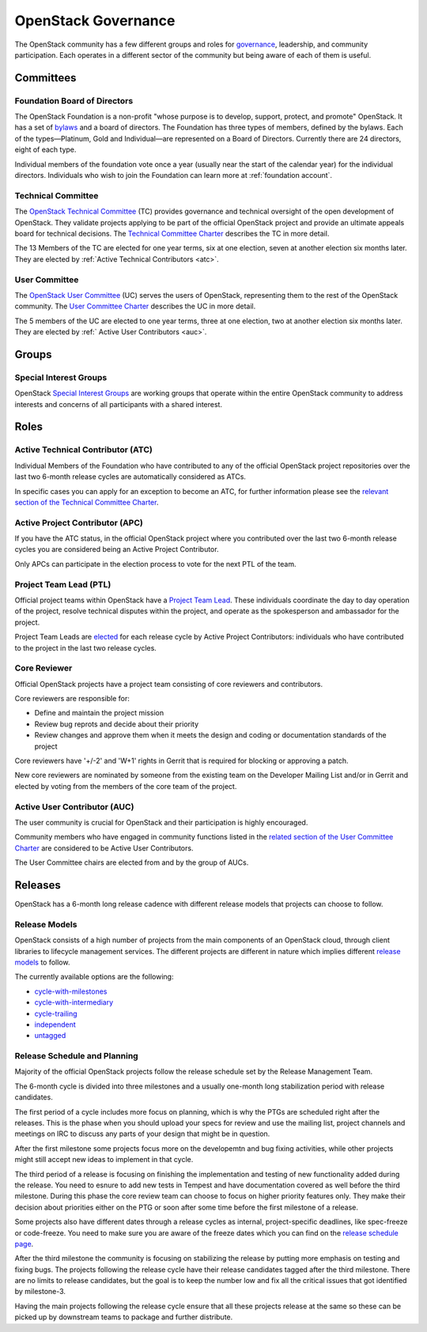 ####################
OpenStack Governance
####################

The OpenStack community has a few different groups and roles for `governance
<https://governance.openstack.org/>`_, leadership, and community participation.
Each operates in a different sector of the community but being aware of each of
them is useful.

Committees
==========

Foundation Board of Directors
-----------------------------

The OpenStack Foundation is a non-profit "whose purpose is to develop, support,
protect, and promote" OpenStack. It has a set of `bylaws
<https://www.openstack.org/legal/bylaws-of-the-openstack-foundation/>`_ and a
board of directors. The Foundation has three types of members, defined by the
bylaws. Each of the types—Platinum, Gold and Individual—are represented on a
Board of Directors. Currently there are 24 directors, eight of each type.

Individual members of the foundation vote once a year (usually near the start
of the calendar year) for the individual directors. Individuals who wish to
join the Foundation can learn more at :ref:`foundation account`.

Technical Committee
-------------------

The `OpenStack Technical Committee <https://governance.openstack.org/tc/>`_
(TC) provides governance and technical oversight of the open development of
OpenStack. They validate projects applying to be part of the official
OpenStack project and provide an ultimate appeals board for technical
decisions. The `Technical Committee Charter
<https://governance.openstack.org/tc/reference/charter.html>`_ describes the TC
in more detail.

The 13 Members of the TC are elected for one year terms, six at one election,
seven at another election six months later. They are elected by
:ref:`Active Technical Contributors <atc>`.

User Committee
--------------

The `OpenStack User Committee <https://governance.openstack.org/uc/>`_ (UC)
serves the users of OpenStack, representing them to the rest of the OpenStack
community. The `User Committee Charter
<https://governance.openstack.org/uc/reference/charter.html>`_ describes the UC
in more detail.

The 5 members of the UC are elected to one year terms, three at one election,
two at another election six months later. They are elected by :ref:`
Active User Contributors <auc>`.

Groups
======

.. _special-interest-groups:

Special Interest Groups
-----------------------

OpenStack `Special Interest Groups <https://governance.openstack.org/sigs/>`_
are working groups that operate within the entire OpenStack community to
address interests and concerns of all participants with a shared interest.

Roles
=====

.. _atc:

Active Technical Contributor (ATC)
----------------------------------

Individual Members of the Foundation who have contributed to any of the
official OpenStack project repositories over the last two 6-month release
cycles are automatically considered as ATCs.

In specific cases you can apply for an exception to become an ATC, for further
information please see the `relevant section of the Technical Committee Charter
<https://governance.openstack.org/tc/reference/charter.html#voters-for-tc-seats-atc>`_.

Active Project Contributor (APC)
--------------------------------

If you have the ATC status, in the official OpenStack project where you
contributed over the last two 6-month release cycles you are considered being
an Active Project Contributor.

Only APCs can participate in the election process to vote for the next PTL of
the team.

Project Team Lead (PTL)
-----------------------

Official project teams within OpenStack have a `Project Team Lead
<https://governance.openstack.org/tc/reference/charter.html#project-team-leads>`_.
These individuals coordinate the day to day operation of the project, resolve
technical disputes within the project, and operate as the spokesperson and
ambassador for the project.

Project Team Leads are `elected
<https://governance.openstack.org/tc/reference/charter.html#election-for-ptl-seats>`_
for each release cycle by Active Project Contributors: individuals who have
contributed to the project in the last two release cycles.

Core Reviewer
-------------

Official OpenStack projects have a project team consisting of core reviewers
and contributors.

Core reviewers are responsible for:

* Define and maintain the project mission
* Review bug reprots and decide about their priority
* Review changes and approve them when it meets the design and coding or
  documentation standards of the project

Core reviewers have '+/-2' and 'W+1' rights in Gerrit that is required for
blocking or approving a patch.

New core reviewers are nominated by someone from the existing team on the
Developer Mailing List and/or in Gerrit and elected by voting from the members
of the core team of the project.

.. _auc:

Active User Contributor (AUC)
-----------------------------

The user community is crucial for OpenStack and their participation is highly
encouraged.


Community members who have engaged in community functions listed in the
`related section of the User Committee Charter
<https://governance.openstack.org/uc/reference/charter.html#active-user-contributors-auc>`_
are considered to be Active User Contributors.

The User Committee chairs are elected from and by the group of AUCs.

Releases
========

OpenStack has a 6-month long release cadence with different release models that
projects can choose to follow.

Release Models
--------------

OpenStack consists of a high number of projects from the main components of an
OpenStack cloud, through client libraries to lifecycle management services. The
different projects are different in nature which implies different
`release models
<https://releases.openstack.org/reference/release_models.html>`_ to follow.

The currently available options are the following:

* `cycle-with-milestones
  <https://releases.openstack.org/reference/release_models.html#cycle-with-milestones>`_
* `cycle-with-intermediary
  <https://releases.openstack.org/reference/release_models.html#cycle-with-intermediary>`_
* `cycle-trailing
  <https://releases.openstack.org/reference/release_models.html#cycle-trailing>`_
* `independent
  <https://releases.openstack.org/reference/release_models.html#independent>`_
* `untagged
  <https://releases.openstack.org/reference/release_models.html#untagged>`_

Release Schedule and Planning
-----------------------------

Majority of the official OpenStack projects follow the release schedule set by
the Release Management Team.

The 6-month cycle is divided into three milestones and a usually one-month long
stabilization period with release candidates.

The first period of a cycle includes more focus on planning, which is why the
PTGs are scheduled right after the releases. This is the phase when you should
upload your specs for review and use the mailing list, project channels and
meetings on IRC to discuss any parts of your design that might be in question.

After the first milestone some projects focus more on the developemtn and bug
fixing activities, while other projects might still accept new ideas to
implement in that cycle.

The third period of a release is focusing on finishing the implementation and
testing of new functionality added during the release. You need to esnure to
add new tests in Tempest and have documentation covered as well before the
third milestone. During this phase the core review team can choose to focus on
higher priority features only. They make their decision about priorities either
on the PTG or soon after some time before the first milestone of a release.

Some projects also have different dates through a release cycles as internal,
project-specific deadlines, like spec-freeze or code-freeze. You need to make
sure you are aware of the freeze dates which you can find on the `release
schedule page <https://releases.openstack.org>`_.

After the third milestone the community is focusing on stabilizing the release
by putting more emphasis on testing and fixing bugs. The projects following
the release cycle have their release candidates tagged after the third
milestone. There are no limits to release candidates, but the goal is to keep
the number low and fix all the critical issues that got identified by
milestone-3.

Having the main projects following the release cycle ensure that all these
projects release at the same so these can be picked up by downstream teams to
package and further distribute.
